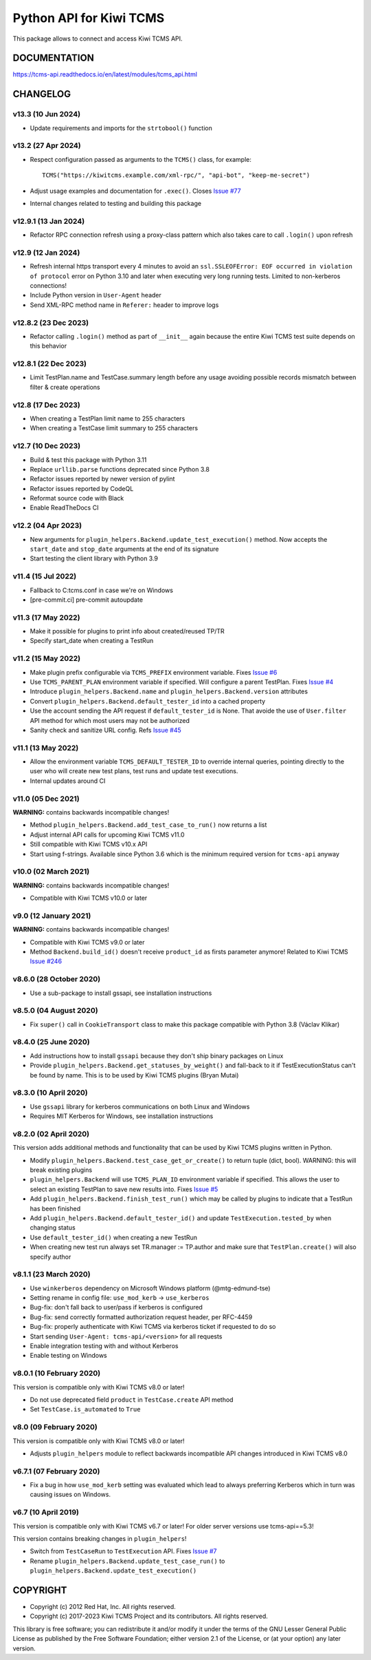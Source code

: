 Python API for Kiwi TCMS
========================

.. image:: https://travis-ci.org/kiwitcms/tcms-api.svg?branch=master
    :target: https://travis-ci.org/kiwitcms/tcms-api

.. image:: https://ci.appveyor.com/api/projects/status/jhuyyt9vrpaxagrk?svg=true
    :target: https://ci.appveyor.com/project/atodorov/tcms-api

.. image:: https://readthedocs.org/projects/tcms-api/badge/?version=latest
    :target: http://tcms-api.readthedocs.io/en/latest/?badge=latest
    :alt: Documentation

.. image:: https://codecov.io/gh/kiwitcms/tcms-api/branch/master/graph/badge.svg
    :target: https://codecov.io/gh/kiwitcms/tcms-api
    :alt: Code coverage

.. image:: https://tidelift.com/badges/package/pypi/tcms-api
    :target: https://tidelift.com/subscription/pkg/pypi-tcms-api?utm_source=pypi-tcms-api&utm_medium=github&utm_campaign=readme
    :alt: Tidelift

.. image:: https://opencollective.com/kiwitcms/tiers/sponsor/badge.svg?label=sponsors&color=brightgreen
   :target: https://opencollective.com/kiwitcms#contributors
   :alt: Become a sponsor

.. image:: https://img.shields.io/twitter/follow/KiwiTCMS.svg
    :target: https://twitter.com/KiwiTCMS
    :alt: Kiwi TCMS on Twitter


This package allows to connect and access Kiwi TCMS API.


DOCUMENTATION
-------------

https://tcms-api.readthedocs.io/en/latest/modules/tcms_api.html


CHANGELOG
---------

v13.3 (10 Jun 2024)
~~~~~~~~~~~~~~~~~~~

- Update requirements and imports for the ``strtobool()`` function


v13.2 (27 Apr 2024)
~~~~~~~~~~~~~~~~~~~

- Respect configuration passed as arguments to the ``TCMS()`` class, for example::

    TCMS("https://kiwitcms.example.com/xml-rpc/", "api-bot", "keep-me-secret")

- Adjust usage examples and documentation for ``.exec()``. Closes
  `Issue #77 <https://github.com/kiwitcms/tcms-api/issues/77>`_
- Internal changes related to testing and building this package


v12.9.1 (13 Jan 2024)
~~~~~~~~~~~~~~~~~~~~~

- Refactor RPC connection refresh using a proxy-class pattern which also
  takes care to call ``.login()`` upon refresh


v12.9 (12 Jan 2024)
~~~~~~~~~~~~~~~~~~~

- Refresh internal https transport every 4 minutes to avoid an
  ``ssl.SSLEOFError: EOF occurred in violation of protocol`` error
  on Python 3.10 and later when executing very long running tests.
  Limited to non-kerberos connections!
- Include Python version in ``User-Agent`` header
- Send XML-RPC method name in ``Referer:`` header to improve logs


v12.8.2 (23 Dec 2023)
~~~~~~~~~~~~~~~~~~~~~

- Refactor calling ``.login()`` method as part of ``__init__`` again
  because the entire Kiwi TCMS test suite depends on this behavior


v12.8.1 (22 Dec 2023)
~~~~~~~~~~~~~~~~~~~~~

- Limit TestPlan.name and TestCase.summary length before any usage
  avoiding possible records mismatch between filter & create operations


v12.8 (17 Dec 2023)
~~~~~~~~~~~~~~~~~~~

- When creating a TestPlan limit name to 255 characters
- When creating a TestCase limit summary to 255 characters


v12.7 (10 Dec 2023)
~~~~~~~~~~~~~~~~~~~

- Build & test this package with Python 3.11
- Replace ``urllib.parse`` functions deprecated since Python 3.8
- Refactor issues reported by newer version of pylint
- Refactor issues reported by CodeQL
- Reformat source code with Black
- Enable ReadTheDocs CI


v12.2 (04 Apr 2023)
~~~~~~~~~~~~~~~~~~~

- New arguments for ``plugin_helpers.Backend.update_test_execution()`` method.
  Now accepts the ``start_date`` and ``stop_date`` arguments at the end of its
  signature
- Start testing the client library with Python 3.9


v11.4 (15 Jul 2022)
~~~~~~~~~~~~~~~~~~~

- Fallback to C:\tcms.conf in case we're on Windows
- [pre-commit.ci] pre-commit autoupdate


v11.3 (17 May 2022)
~~~~~~~~~~~~~~~~~~~

- Make it possible for plugins to print info about created/reused TP/TR
- Specify start_date when creating a TestRun


v11.2 (15 May 2022)
~~~~~~~~~~~~~~~~~~~

- Make plugin prefix configurable via ``TCMS_PREFIX`` environment variable.
  Fixes `Issue #6 <https://github.com/kiwitcms/tcms-api/issues/6>`_
- Use ``TCMS_PARENT_PLAN`` environment variable if specified. Will configure
  a parent TestPlan. Fixes
  `Issue #4 <https://github.com/kiwitcms/tcms-api/issues/4>`_
- Introduce ``plugin_helpers.Backend.name`` and
  ``plugin_helpers.Backend.version`` attributes
- Convert ``plugin_helpers.Backend.default_tester_id`` into a cached property
- Use the account sending the API request if ``default_tester_id`` is None.
  That avoide the use of ``User.filter`` API method for which most users may
  not be authorized
- Sanity check and sanitize URL config. Refs
  `Issue #45 <https://github.com/kiwitcms/tcms-api/issues/45>`_


v11.1 (13 May 2022)
~~~~~~~~~~~~~~~~~~~

- Allow the environment variable ``TCMS_DEFAULT_TESTER_ID`` to override
  internal queries, pointing directly to the user who will create new
  test plans, test runs and update test executions.
- Internal updates around CI


v11.0 (05 Dec 2021)
~~~~~~~~~~~~~~~~~~~

**WARNING:** contains backwards incompatible changes!

- Method ``plugin_helpers.Backend.add_test_case_to_run()`` now returns a list
- Adjust internal API calls for upcoming Kiwi TCMS v11.0
- Still compatible with Kiwi TCMS v10.x API
- Start using f-strings. Available since Python 3.6 which is the minimum
  required version for ``tcms-api`` anyway


v10.0 (02 March 2021)
~~~~~~~~~~~~~~~~~~~~~

**WARNING:** contains backwards incompatible changes!

- Compatible with Kiwi TCMS v10.0 or later


v9.0 (12 January 2021)
~~~~~~~~~~~~~~~~~~~~~~

**WARNING:** contains backwards incompatible changes!

- Compatible with Kiwi TCMS v9.0 or later
- Method ``Backend.build_id()`` doesn't receive ``product_id`` as firsts
  parameter anymore! Related to Kiwi TCMS
  `Issue #246 <https://github.com/kiwitcms/Kiwi/issues/246>`_


v8.6.0 (28 October 2020)
~~~~~~~~~~~~~~~~~~~~~~~~

- Use a sub-package to install gssapi, see installation instructions


v8.5.0 (04 August 2020)
~~~~~~~~~~~~~~~~~~~~~~~

- Fix ``super()`` call in ``CookieTransport`` class to make this package
  compatible with Python 3.8 (Václav Klikar)


v8.4.0 (25 June 2020)
~~~~~~~~~~~~~~~~~~~~~

- Add instructions how to install ``gssapi`` because they don't ship binary
  packages on Linux
- Provide ``plugin_helpers.Backend.get_statuses_by_weight()`` and fall-back
  to it if TestExecutionStatus can't be found by name. This is to be used
  by Kiwi TCMS plugins (Bryan Mutai)


v8.3.0 (10 April 2020)
~~~~~~~~~~~~~~~~~~~~~~

- Use ``gssapi`` library for kerberos communications on both Linux and Windows
- Requires MIT Kerberos for Windows, see installation instructions


v8.2.0 (02 April 2020)
~~~~~~~~~~~~~~~~~~~~~~

This version adds additional methods and functionality that can be used
by Kiwi TCMS plugins written in Python.

- Modify ``plugin_helpers.Backend.test_case_get_or_create()`` to return
  tuple (dict, bool). WARNING: this will break existing plugins
- ``plugin_helpers.Backend`` will use ``TCMS_PLAN_ID`` environment variable
  if specified. This allows the user to select an existing TestPlan to save
  new results into. Fixes
  `Issue #5 <https://github.com/kiwitcms/tcms-api/issues/5>`_
- Add ``plugin_helpers.Backend.finish_test_run()`` which may be
  called by plugins to indicate that a TestRun has been finished
- Add ``plugin_helpers.Backend.default_tester_id()`` and update
  ``TestExecution.tested_by`` when changing status
- Use ``default_tester_id()`` when creating a new TestRun
- When creating new test run always set TR.manager := TP.author
  and make sure that ``TestPlan.create()`` will also specify author


v8.1.1 (23 March 2020)
~~~~~~~~~~~~~~~~~~~~~~

- Use ``winkerberos`` dependency on Microsoft Windows platform
  (@mtg-edmund-tse)
- Setting rename in config file: ``use_mod_kerb`` -> ``use_kerberos``
- Bug-fix: don't fall back to user/pass if kerberos is configured
- Bug-fix: send correctly formatted authorization request header,
  per RFC-4459
- Bug-fix: properly authenticate with Kiwi TCMS via kerberos ticket
  if requested to do so
- Start sending ``User-Agent: tcms-api/<version>`` for all requests
- Enable integration testing with and without Kerberos
- Enable testing on Windows



v8.0.1 (10 February 2020)
~~~~~~~~~~~~~~~~~~~~~~~~~

This version is compatible only with Kiwi TCMS v8.0 or later!

- Do not use deprecated field ``product`` in ``TestCase.create`` API
  method
- Set ``TestCase.is_automated`` to ``True``



v8.0 (09 February 2020)
~~~~~~~~~~~~~~~~~~~~~~~

This version is compatible only with Kiwi TCMS v8.0 or later!

- Adjusts ``plugin_helpers`` module to reflect backwards incompatible
  API changes introduced in Kiwi TCMS v8.0



v6.7.1 (07 February 2020)
~~~~~~~~~~~~~~~~~~~~~~~~~

- Fix a bug in how ``use_mod_kerb`` setting was evaluated which
  lead to always preferring Kerberos which in turn was causing
  issues on Windows.



v6.7 (10 April 2019)
~~~~~~~~~~~~~~~~~~~~

This version is compatible only with Kiwi TCMS v6.7 or later!
For older server versions use tcms-api==5.3!

This version contains breaking changes in ``plugin_helpers``!

- Switch from ``TestCaseRun`` to ``TestExecution`` API. Fixes
  `Issue #7 <https://github.com/kiwitcms/tcms-api/issues/7>`_
- Rename ``plugin_helpers.Backend.update_test_case_run()`` to
  ``plugin_helpers.Backend.update_test_execution()``



COPYRIGHT
---------

- Copyright (c) 2012 Red Hat, Inc. All rights reserved.
- Copyright (c) 2017-2023 Kiwi TCMS Project and its contributors. All rights reserved.

This library is free software; you can redistribute it and/or
modify it under the terms of the GNU Lesser General Public
License as published by the Free Software Foundation; either
version 2.1 of the License, or (at your option) any later version.
